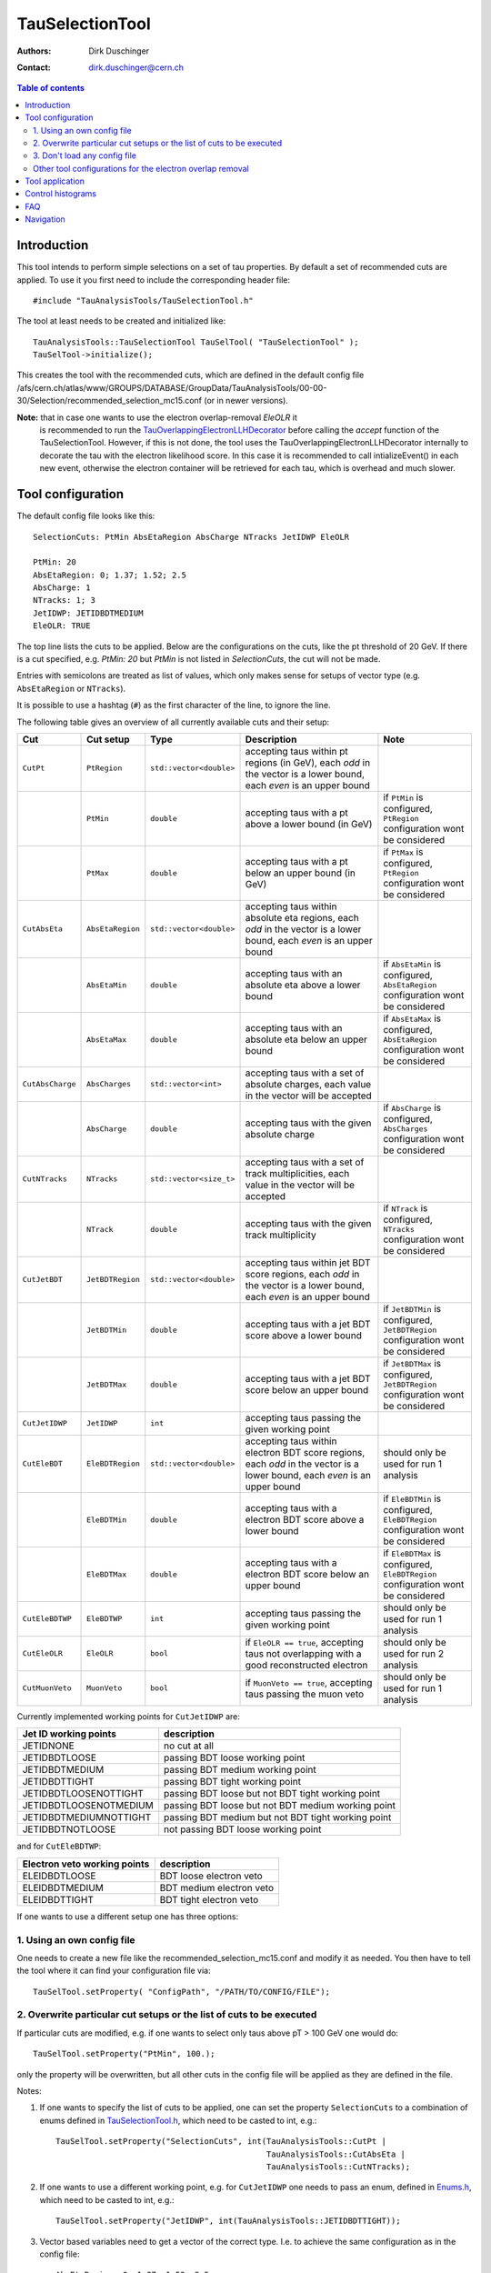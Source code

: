 ================
TauSelectionTool
================

:authors: Dirk Duschinger
:contact: dirk.duschinger@cern.ch

.. contents:: Table of contents

------------
Introduction
------------


This tool intends to perform simple selections on a set of tau properties. By
default a set of recommended cuts are applied. To use it you first need to
include the corresponding header file::

  #include "TauAnalysisTools/TauSelectionTool.h"
  
The tool at least needs to be created and initialized like::

  TauAnalysisTools::TauSelectionTool TauSelTool( "TauSelectionTool" );
  TauSelTool->initialize();
  
This creates the tool with the recommended cuts, which are defined in the
default config file
/afs/cern.ch/atlas/www/GROUPS/DATABASE/GroupData/TauAnalysisTools/00-00-30/Selection/recommended_selection_mc15.conf
(or in newer versions).

**Note:** that in case one wants to use the electron overlap-removal `EleOLR` it
 is recommended to run the `TauOverlappingElectronLLHDecorator
 <README-TauOverlappingElectronLLHDecorator.rst>`_ before calling the *accept*
 function of the TauSelectionTool. However, if this is not done, the tool uses
 the TauOverlappingElectronLLHDecorator internally to decorate the tau with the
 electron likelihood score. In this case it is recommended to call
 intializeEvent() in each new event, otherwise the electron container will be
 retrieved for each tau, which is overhead and much slower.

------------------
Tool configuration
------------------

The default config file looks like this::

  SelectionCuts: PtMin AbsEtaRegion AbsCharge NTracks JetIDWP EleOLR

  PtMin: 20
  AbsEtaRegion: 0; 1.37; 1.52; 2.5
  AbsCharge: 1
  NTracks: 1; 3
  JetIDWP: JETIDBDTMEDIUM
  EleOLR: TRUE

The top line lists the cuts to be applied. Below are the configurations on the
cuts, like the pt threshold of 20 GeV. If there is a cut specified, e.g. `PtMin:
20` but `PtMin` is not listed in `SelectionCuts`, the cut will not be made.

Entries with semicolons are treated as list of values, which only makes sense
for setups of vector type (e.g. ``AbsEtaRegion`` or ``NTracks``).

It is possible to use a hashtag (``#``) as the first character of the line, to
ignore the line.

The following table gives an overview of all currently available cuts and their
setup:

.. list-table:: 
   :header-rows: 1
   :widths: 5 5 5 55 30
   
   * - Cut
     - Cut setup
     - Type
     - Description
     - Note
     
   * - ``CutPt``
     - ``PtRegion``
     - ``std::vector<double>``
     - accepting taus within pt regions (in GeV), each `odd` in the vector is a lower bound, each `even` is an upper bound
     -
     
   * -
     - ``PtMin``
     - ``double``
     - accepting taus with a pt above a lower bound (in GeV)
     - if ``PtMin`` is configured, ``PtRegion`` configuration wont be considered

   * -
     - ``PtMax``
     - ``double``
     - accepting taus with a pt below an upper bound (in GeV)
     - if ``PtMax`` is configured, ``PtRegion`` configuration wont be considered

   * - ``CutAbsEta``
     - ``AbsEtaRegion``
     - ``std::vector<double>``
     - accepting taus within absolute eta regions, each `odd` in the vector is a lower bound, each `even` is an upper bound
     -
     
   * -
     - ``AbsEtaMin``
     - ``double``
     - accepting taus with an absolute eta above a lower bound
     - if ``AbsEtaMin`` is configured, ``AbsEtaRegion`` configuration wont be considered

   * -
     - ``AbsEtaMax``
     - ``double``
     - accepting taus with an absolute eta below an upper bound
     - if ``AbsEtaMax`` is configured, ``AbsEtaRegion`` configuration wont be considered

   * - ``CutAbsCharge``
     - ``AbsCharges``
     - ``std::vector<int>``
     - accepting taus with a set of absolute charges, each value in the vector will be accepted
     - 

   * - 
     - ``AbsCharge``
     - ``double``
     - accepting taus with the given absolute charge
     - if ``AbsCharge`` is configured, ``AbsCharges`` configuration wont be considered

   * - ``CutNTracks``
     - ``NTracks``
     - ``std::vector<size_t>``
     - accepting taus with a set of track multiplicities, each value in the vector will be accepted
     -

   * -
     - ``NTrack``
     - ``double``
     - accepting taus with the given track multiplicity
     - if ``NTrack`` is configured, ``NTracks`` configuration wont be considered

   * - ``CutJetBDT``
     - ``JetBDTRegion``
     - ``std::vector<double>``
     - accepting taus within jet BDT score regions, each `odd` in the vector is a lower bound, each `even` is an upper bound
     -

   * -
     - ``JetBDTMin``
     - ``double``
     - accepting taus with a jet BDT score above a lower bound
     - if ``JetBDTMin`` is configured, ``JetBDTRegion`` configuration wont be considered

   * - 
     - ``JetBDTMax``
     - ``double``
     - accepting taus with a jet BDT score below an upper bound
     - if ``JetBDTMax`` is configured, ``JetBDTRegion`` configuration wont be considered

   * - ``CutJetIDWP``
     - ``JetIDWP``
     - ``int``
     - accepting taus passing the given working point
     -

   * - ``CutEleBDT``
     - ``EleBDTRegion``
     - ``std::vector<double>``
     - accepting taus within electron BDT score regions, each `odd` in the vector is a lower bound, each `even` is an upper bound
     - should only be used for run 1 analysis

   * -
     - ``EleBDTMin``
     - ``double``
     - accepting taus with a electron BDT score above a lower bound
     - if ``EleBDTMin`` is configured, ``EleBDTRegion`` configuration wont be considered

   * -
     - ``EleBDTMax``
     - ``double``
     - accepting taus with a electron BDT score below an upper bound
     - if ``EleBDTMax`` is configured, ``EleBDTRegion`` configuration wont be considered

   * - ``CutEleBDTWP``
     - ``EleBDTWP``
     - ``int``
     - accepting taus passing the given working point
     - should only be used for run 1 analysis

   * - ``CutEleOLR``
     - ``EleOLR``
     - ``bool``
     - if ``EleOLR == true``, accepting taus not overlapping with a good reconstructed electron
     - should only be used for run 2 analysis

   * - ``CutMuonVeto``
     - ``MuonVeto``
     - ``bool``
     - if ``MuonVeto == true``, accepting taus passing the muon veto
     - should only be used for run 1 analysis

Currently implemented working points for ``CutJetIDWP`` are:

.. list-table::
   :header-rows: 1

   * - Jet ID working points
     - description
     
   * - JETIDNONE
     - no cut at all
     
   * - JETIDBDTLOOSE
     - passing BDT loose working point
     
   * - JETIDBDTMEDIUM
     - passing BDT medium working point
     
   * - JETIDBDTTIGHT
     - passing BDT tight working point
     
   * - JETIDBDTLOOSENOTTIGHT
     - passing BDT loose but not BDT tight working point
     
   * - JETIDBDTLOOSENOTMEDIUM
     - passing BDT loose but not BDT medium working point
     
   * - JETIDBDTMEDIUMNOTTIGHT
     - passing BDT medium but not BDT tight working point
     
   * - JETIDBDTNOTLOOSE
     - not passing BDT loose working point

and for ``CutEleBDTWP``:

.. list-table::
   :header-rows: 1

   * - Electron veto working points
     - description
     
   * - ELEIDBDTLOOSE
     - BDT loose electron veto 
     
   * - ELEIDBDTMEDIUM
     - BDT medium electron veto 
     
   * - ELEIDBDTTIGHT
     - BDT tight electron veto 


If one wants to use a different setup one has three options:

1. Using an own config file
===========================

One needs to create a new file like the recommended_selection_mc15.conf and
modify it as needed. You then have to tell the tool where it can find your
configuration file via::

  TauSelTool.setProperty( "ConfigPath", "/PATH/TO/CONFIG/FILE"); 

2. Overwrite particular cut setups or the list of cuts to be executed
=====================================================================

If particular cuts are modified, e.g. if one wants to select only taus above pT
> 100 GeV one would do::

  TauSelTool.setProperty("PtMin", 100.);

only the property will be overwritten, but all other cuts in the config file
will be applied as they are defined in the file.

Notes:

#. If one wants to specify the list of cuts to be applied, one can set the
   property ``SelectionCuts`` to a combination of enums defined in
   `TauSelectionTool.h <../TauAnalysisTools/TauSelectionTool.h>`_, which need to
   be casted to int, e.g.::

     TauSelTool.setProperty("SelectionCuts", int(TauAnalysisTools::CutPt |
                                                 TauAnalysisTools::CutAbsEta |
                                                 TauAnalysisTools::CutNTracks);

#. If one wants to use a different working point, e.g. for ``CutJetIDWP`` one
   needs to pass an enum, defined in `Enums.h <../TauAnalysisTools/Enums.h>`_,
   which need to be casted to int, e.g.::

     TauSelTool.setProperty("JetIDWP", int(TauAnalysisTools::JETIDBDTTIGHT));

#. Vector based variables need to get a vector of the correct type. I.e. to
   achieve the same configuration as in the config file::
     
     AbsEtaRegion: 0; 1.37; 1.52; 2.5

   one needs the following code lines::

     std::vector<double> vAbsEtaRegion = {0, 1.37, 1.52, 2.5};
     TauSelTool.setProperty("AbsEtaRegion", vAbsEtaRegion);
   
3. Don't load any config file
=============================

If the property ``ConfigPath`` is set to an empty string::

  TauSelTool.setProperty( "ConfigPath", "");

no config file will be loaded. In this case, if no other properties are
configured, the tool will accept any tau. However, configuration can be achieved
as described in the `previous section
<README-TauSelectionTool.rst#overwrite-particular-cut-setups-or-the-list-of-cuts-to-be-executed>`_.

Other tool configurations for the electron overlap removal
==========================================================

The electron overlap removal uses pT and eta (of the leading track) dependent
thresholds stored in a root file. The input file can be set via::

  TauSelTool.setProperty("EleOLRFilePath", "PATH/TO/FILE");

Currently the following official input files are available in
``/afs/cern.ch/atlas/www/GROUPS/DATABASE/GroupData``:

.. list-table::
   :header-rows: 1

   * - file
     - description

   * - TauAnalysisTools/<latest tag>/Selection/eveto_cutvals.root
     - 95% signal efficiency, loose working point
       
   * - TauAnalysisTools/<latest tag>/Selection/eveto_cutvals_90.root
     - 90% signal efficiency, medium working point

   * - TauAnalysisTools/<latest tag>/Selection/eveto_cutvals_85.root
     - 85% signal efficiency, tight working point

Use at least ``00-01-09`` for the ``<latest tag>``.
     
The electron overlap removal further depends on the electron container. If for
some reason the electron container name differs from the default
(``Electrons``), just change the property ``ElectronContainerName`` to the
relevant container name::

  TauSelTool.setProperty("ElectronContainerName", "MY/ELECTRON/CONTAINER/NAME");
     
----------------
Tool application
----------------

To test if a tau has passed all selection requirements just ask::

  TauSelTool.accept(xTau);

where xTau needs to be of type ``xAOD::TauJet`` or ``xAOD::IParticle*``. The
function returns a Root::TAccept value, equivalent to ``true``, in case all cuts
defined in the property ``"SelectionCuts"`` are passed, and equivalent to
``false`` otherwise. I.e. most users might make use of the following line in
their analyses::

  if (TauSelTool.accept(xTau))
  {
    // do stuff with accepted taus
    // ...
  }


------------------
Control histograms
------------------
     
This tool has the ability to create control histograms (currently it work not in
EventLoop). Therefore the `option` "CreateControlPlots" must be set to true::
     
  TauSelTool.setProperty("CreateControlPlots", true );

Also the tool needs to know where to write the histograms which is configured by
passing a pointer to the output file::

  TauSelTool.setOutFile( fOutputFile );

After all wanted selections have been made the histograms are written to the
file, via::

  TauSelTool.writeControlHistograms();
  
This adds a folder to the output file named by concatenating the tool name with
the prefix "_control". This folder contains a cutflow histogram showing the
number of processed tau objects before all cuts, and after each applied
cut. Additional control distributions before and after after all cuts are
stored in this folder.

---
FAQ
---

#. **Question:** How can I explicitly not perform a specific cut?

   **Answer:** This can be done by removing the cut name in the line starting
   with *SelectionCuts*.

#. **Question:** How can I find out, whether I correctly configured the tool and
   which cuts will be applied?

   **Answer:** If the tool is initialized with DEBUG message level
   (``TauSelTool->msg().setLevel( MSG::DEBUG );``) you will see for example such
   an output::

    TauSelectionTool          DEBUG Pt: 20 to inf
    TauSelectionTool          DEBUG AbsEta: 0 to 1.37
    TauSelectionTool          DEBUG AbsEta: 1.52 to 2.5
    TauSelectionTool          DEBUG AbsCharge: 1
    TauSelectionTool          DEBUG NTrack: 1
    TauSelectionTool          DEBUG NTrack: 3
    TauSelectionTool          DEBUG BDTJetScore: -inf to inf
    TauSelectionTool          DEBUG BDTEleScore: -inf to inf
    TauSelectionTool          DEBUG JetIDWP: JETIDNONE
    TauSelectionTool          DEBUG EleBDTDWP: ELEIDNONE
    TauSelectionTool          DEBUG EleOLR: 1
    TauSelectionTool          DEBUG MuonVeto: 0
    TauSelectionTool          DEBUG cuts: Pt AbsEta AbsCharge NTrack JetIDWP EleOLR

   **Note:** only the cuts in the last line will be processed


#. **Question:** How can I use different working points for the electron overlap
   removal.

   **Answer:** This is described in this `section <README-TauSelectionTool.rst#other-tool-configurations-for-the-electron-overlap-removal>`_

#. **Question**: After cutting on EleOLR there are still taus with rather large
   likelihood scores.

   **Answer**: These are most probably 3 prong taus which are skipped by the
   electron overlap removal cut.

----------
Navigation
----------

* `TauAnalysisTools <../README.rst>`_

  * `TauSelectionTool <README-TauSelectionTool.rst>`_
  * `TauSmearingTool <README-TauSmearingTool.rst>`_
  * `TauEfficiencyCorrectionsTool <README-TauEfficiencyCorrectionsTool.rst>`_
  * `TauTruthMatchingTool <README-TauTruthMatchingTool.rst>`_
  * `TauTruthTrackMatchingTool <README-TauTruthTrackMatchingTool.rst>`_
  * `TauOverlappingElectronLLHDecorator <README-TauOverlappingElectronLLHDecorator.rst>`_
